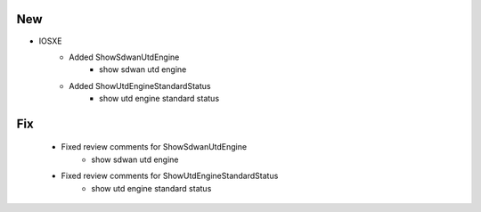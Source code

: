 --------------------------------------------------------------------------------
                                New
--------------------------------------------------------------------------------
* IOSXE
    * Added ShowSdwanUtdEngine
        * show sdwan utd engine

    * Added ShowUtdEngineStandardStatus
        * show utd engine standard status

--------------------------------------------------------------------------------
                                Fix
--------------------------------------------------------------------------------
    * Fixed review comments for ShowSdwanUtdEngine
        * show sdwan utd engine

    * Fixed review comments for ShowUtdEngineStandardStatus
        * show utd engine standard status
